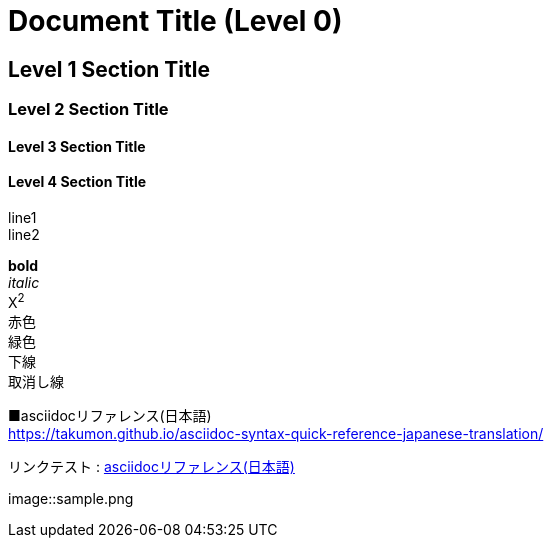 = Document Title (Level 0)

== Level 1 Section Title

=== Level 2 Section Title

==== Level 3 Section Title

==== Level 4 Section Title

line1 +
line2

*bold* +
_italic_ +
X^2^ +
[red]#赤色# +
[green]#緑色# +
[underline]#下線# +
[lne-through]#取消し線# +
// コメント

■asciidocリファレンス(日本語) +
https://takumon.github.io/asciidoc-syntax-quick-reference-japanese-translation/

リンクテスト : link:https://takumon.github.io/asciidoc-syntax-quick-reference-japanese-translation/[asciidocリファレンス(日本語)]

image::sample.png
